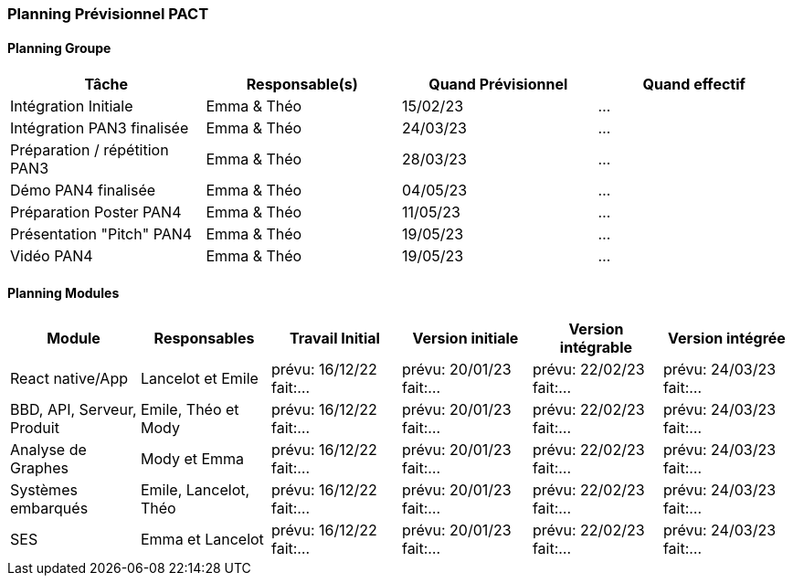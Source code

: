=== Planning Prévisionnel PACT


////
==== Rappel des dates
Les dates importantes de PACT sont:

* PAN1: 22/11/2022
* PAN2: fin janvier 2023
* PAN3: 04/04/2023
* PAN4: 30/05/2023

Les deux tableaux ci-dessous doivent vous aider à évaluer votre avancement/retard dans le développement de votre projet.
Vous pouvez aussi vous aider de ces tableaux pour:

* identifier les périodes de fortes charge de travail
* analyser les dépendances entre modules
* les retards bloquant pour l'avancée de l'ensemble du projet (ce n'est pas forcément le cas pour tous les modules)
////


==== Planning Groupe

//Pour PAN1, remplissez dans ce tableau les dates prévues. Vous mettrez à jour les dates finales en cours d'année.

[cols=",^,,",options="header",]
|====
|Tâche | Responsable(s) | Quand Prévisionnel | Quand effectif
|Intégration Initiale | Emma & Théo |15/02/23| ...
|Intégration PAN3 finalisée | Emma & Théo |24/03/23| ...
|Préparation / répétition PAN3 | Emma & Théo |28/03/23| ...
|Démo PAN4 finalisée | Emma & Théo |04/05/23| ...
|Préparation Poster PAN4 | Emma & Théo |11/05/23| ...
|Présentation "Pitch" PAN4 | Emma & Théo |19/05/23| ...
|Vidéo PAN4 | Emma & Théo |19/05/23| ...
|====

////
Note:

* l'intégration initiale correspond à l'étape où tous les modules communiquent ensemble même si les informations échangées sont fausses ou incomplètes. Pour rappel vous aurez trois journées complètes la semaine du 20/03 pour finaliser l'intégration
* Le poster PAN4 devra être envoyé au plus tard le 18 mai 2023
* Le support de présentation PAN4 devra être envoyé pour le 26/05/2023
* La vidéo est une vidéo promotionnelle de 2 minutes maximum, et devra être envoyée pour le 26/05/2023

Vous mettrez par ailleurs à jour l'annexe "avancement" avec les compte-rendus de vos réunions de groupe.
////

==== Planning Modules

////
Nous vous demandons de prévoir les dates des étapes de développement de vos modules.
Pour PAN1, vous remplirez les dates prévues. Vous mettrez à jour les dates finales en cours d'année.

* Travail Initial: bibliographie sur le module
* Version initiale: le module tourne en mode isolé
* Version intégrable: le module est prêt à être intégré, il manquera vraisemblablement des fonctionnalités. Cela correspond à une version "squelette" du projet.
* Version intégrée: le module est complet et intégré
////

[cols=",^,^,^,^,^",options="header",]
|====
|Module | Responsables | Travail Initial | Version initiale | Version intégrable | Version intégrée
|React native/App| Lancelot et Emile | prévu: 16/12/22 fait:... | prévu: 20/01/23 fait:... | prévu: 22/02/23 fait:... | prévu: 24/03/23 fait:...
|BBD, API, Serveur, Produit | Emile, Théo et Mody | prévu: 16/12/22 fait:... | prévu: 20/01/23 fait:... | prévu: 22/02/23 fait:... | prévu: 24/03/23 fait:...
|Analyse de Graphes| Mody et Emma | prévu: 16/12/22 fait:... | prévu: 20/01/23 fait:... | prévu: 22/02/23 fait:... | prévu: 24/03/23 fait:...
|Systèmes embarqués| Emile, Lancelot, Théo | prévu: 16/12/22 fait:... | prévu: 20/01/23 fait:... | prévu: 22/02/23 fait:... | prévu: 24/03/23 fait:...
|SES| Emma et Lancelot | prévu: 16/12/22 fait:... | prévu: 20/01/23 fait:... | prévu: 22/02/23 fait:... | prévu: 24/03/23 fait:...
//|Tests et Intégrations| Emma et Théo | prévu: 16/12/22 fait:... | prévu: 20/01/23 fait:... | prévu: 27/02/23 fait:... | prévu: 10/03/23 fait:...
|====


//Vous mettrez par ailleurs à jour les annexes de vos modules - cf le modèle d'annexe.


